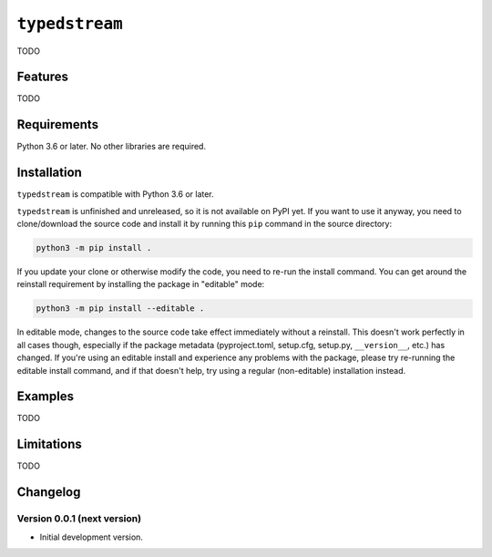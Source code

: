 ``typedstream``
===============

TODO

Features
--------

TODO

Requirements
------------

Python 3.6 or later.
No other libraries are required.

Installation
------------

``typedstream`` is compatible with Python 3.6 or later.

``typedstream`` is unfinished and unreleased,
so it is not available on PyPI yet.
If you want to use it anyway,
you need to clone/download the source code and install it by running this ``pip`` command in the source directory:

.. code-block:: sh

    python3 -m pip install .

If you update your clone or otherwise modify the code,
you need to re-run the install command.
You can get around the reinstall requirement by installing the package in "editable" mode:

.. code-block:: sh

    python3 -m pip install --editable .

In editable mode,
changes to the source code take effect immediately without a reinstall.
This doesn't work perfectly in all cases though,
especially if the package metadata
(pyproject.toml, setup.cfg, setup.py, ``__version__``, etc.)
has changed.
If you're using an editable install and experience any problems with the package,
please try re-running the editable install command,
and if that doesn't help,
try using a regular (non-editable) installation instead.

Examples
--------

TODO

Limitations
-----------

TODO

Changelog
---------

Version 0.0.1 (next version)
^^^^^^^^^^^^^^^^^^^^^^^^^^^^

* Initial development version.
